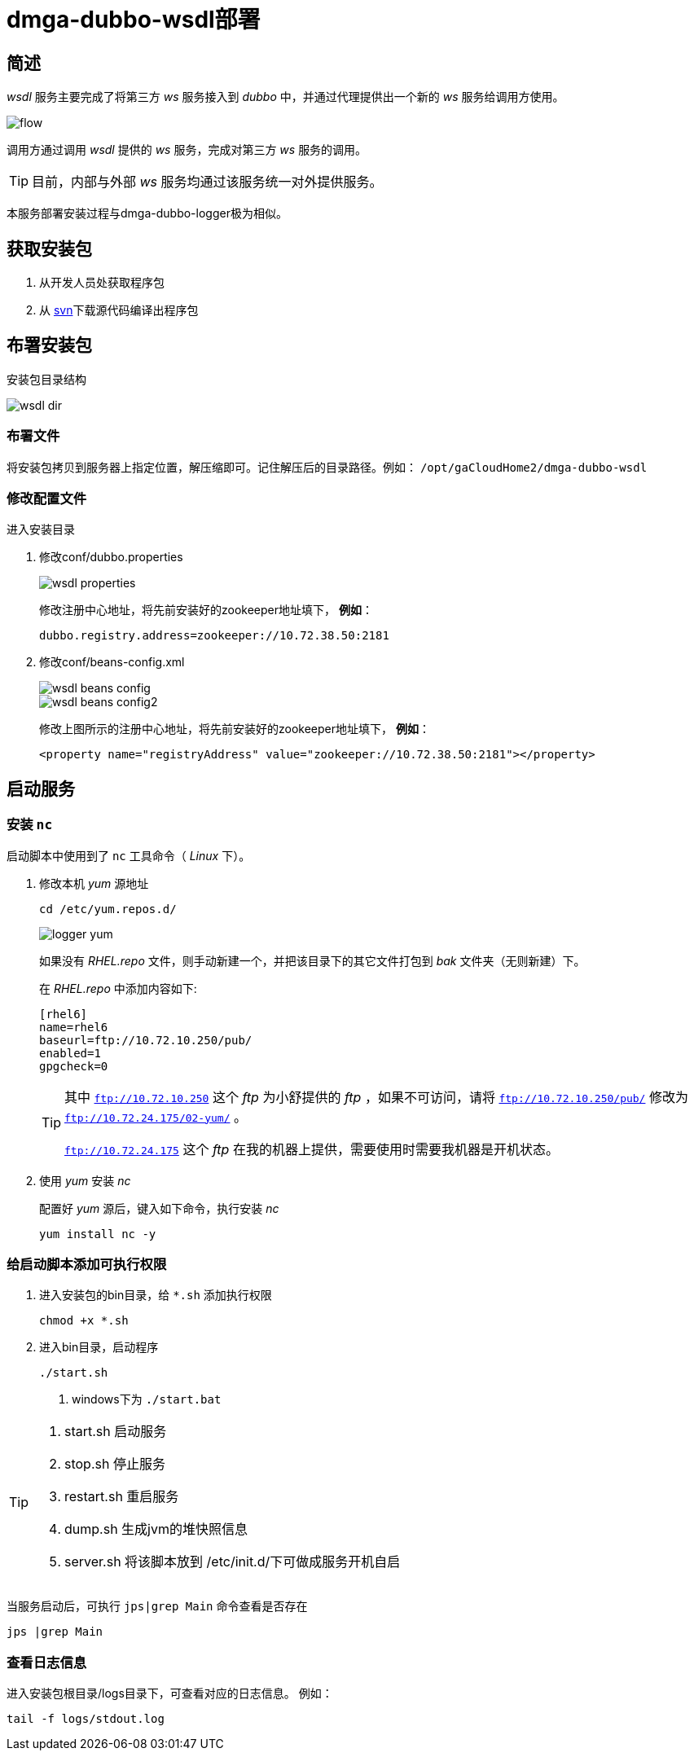 = dmga-dubbo-wsdl部署
:imagesdir: ./images
:iconsdir: ./images/icons

== 简述

_wsdl_ 服务主要完成了将第三方 _ws_ 服务接入到 _dubbo_ 中，并通过代理提供出一个新的 _ws_ 服务给调用方使用。

image::flow.png[]

调用方通过调用 _wsdl_ 提供的 _ws_ 服务，完成对第三方 _ws_ 服务的调用。

[TIP]
目前，内部与外部 _ws_ 服务均通过该服务统一对外提供服务。

本服务部署安装过程与dmga-dubbo-logger极为相似。

== 获取安装包
. 从开发人员处获取程序包
. 从 http://svn.dameng.com:2688/code/DM-GAHYB-CODE/product/dmga-dubbo-wsdl[svn]下载源代码编译出程序包

== 布署安装包
安装包目录结构

image::wsdl_dir.png[]

=== 布署文件
将安装包拷贝到服务器上指定位置，解压缩即可。记住解压后的目录路径。例如： `/opt/gaCloudHome2/dmga-dubbo-wsdl`


=== 修改配置文件
进入安装目录

. 修改conf/dubbo.properties
+
image::wsdl_properties.png[]
+
修改注册中心地址，将先前安装好的zookeeper地址填下， *例如*：
+
[source,c++]
----
dubbo.registry.address=zookeeper://10.72.38.50:2181
----

. 修改conf/beans-config.xml
+
image::wsdl_beans_config.png[]
+
image::wsdl_beans_config2.png[]
+
修改上图所示的注册中心地址，将先前安装好的zookeeper地址填下， *例如*：
+
[source,xml]
----
<property name="registryAddress" value="zookeeper://10.72.38.50:2181"></property>
----

== 启动服务
=== 安装 `nc`
启动脚本中使用到了 `nc` 工具命令（ _Linux_ 下）。

. 修改本机 _yum_ 源地址
+
----
cd /etc/yum.repos.d/
----
+
image::logger_yum.png[]
+
如果没有 _RHEL.repo_ 文件，则手动新建一个，并把该目录下的其它文件打包到 _bak_ 文件夹（无则新建）下。
+
在 _RHEL.repo_ 中添加内容如下:
+
----
[rhel6]
name=rhel6
baseurl=ftp://10.72.10.250/pub/
enabled=1
gpgcheck=0
----
+
[TIP]
====
其中 `ftp://10.72.10.250` 这个 _ftp_ 为小舒提供的 _ftp_ ，如果不可访问，请将 `ftp://10.72.10.250/pub/` 修改为 `ftp://10.72.24.175/02-yum/` 。

`ftp://10.72.24.175` 这个 _ftp_ 在我的机器上提供，需要使用时需要我机器是开机状态。
====

. 使用 _yum_ 安装 _nc_
+
配置好 _yum_ 源后，键入如下命令，执行安装 _nc_
+
----
yum install nc -y
----

=== 给启动脚本添加可执行权限
. 进入安装包的bin目录，给 `*.sh` 添加执行权限
+
----
chmod +x *.sh
----

. 进入bin目录，启动程序
+
----
./start.sh
----
<1> windows下为 `./start.bat`

[TIP]
====
. start.sh 启动服务
. stop.sh 停止服务
. restart.sh 重启服务
. dump.sh 生成jvm的堆快照信息
. server.sh 将该脚本放到 /etc/init.d/下可做成服务开机自启
====

当服务启动后，可执行 `jps|grep Main` 命令查看是否存在
----
jps |grep Main
----

=== 查看日志信息
进入安装包根目录/logs目录下，可查看对应的日志信息。
例如：

----
tail -f logs/stdout.log
----
